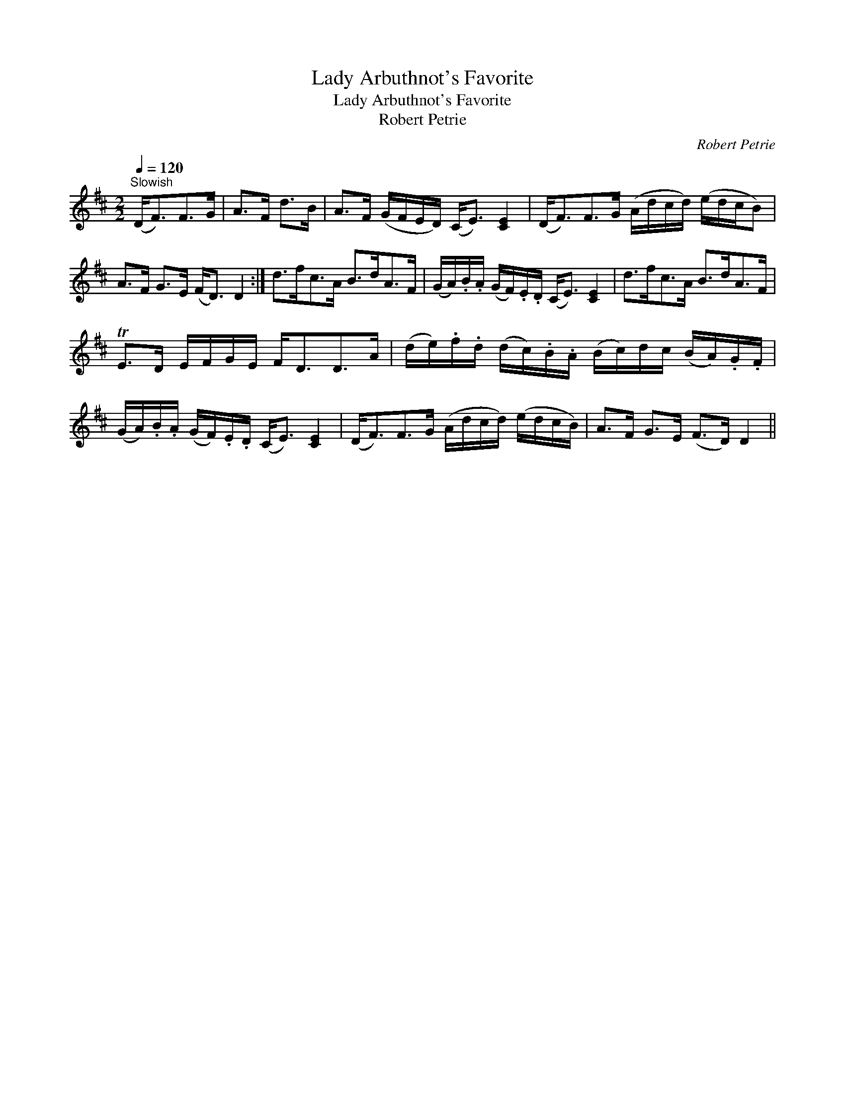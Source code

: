 X:1
T:Lady Arbuthnot's Favorite
T:Lady Arbuthnot's Favorite
T:Robert Petrie
C:Robert Petrie
L:1/8
Q:1/4=120
M:2/2
K:D
V:1 treble 
V:1
"^Slowish" (D<F)F>G | A>F d>B | A>F (G/F/E/D/) (C<E) [CE]2 | (D<F)F>G (A/d/c/d/) (e/d/c/B) | %4
 A>F G>E (F<D) D2 :| d>fc>A B>dA>F | (G/A/).B/.A/ (G/F/).E/.D/ (C<E) [CE]2 | d>fc>A B>dA>F | %8
 TE>D E/F/G/E/ F<DD>A | (d/e/).f/.d/ (d/c/).B/.A/ (B/c/)d/c/ (B/A/).G/.F/ | %10
 (G/A/).B/.A/ (G/F/).E/.D/ (C<E) [CE]2 | (D<F)F>G (A/d/c/d/) (e/d/c/B/) | A>F G>E (F>D) D2 || %13

